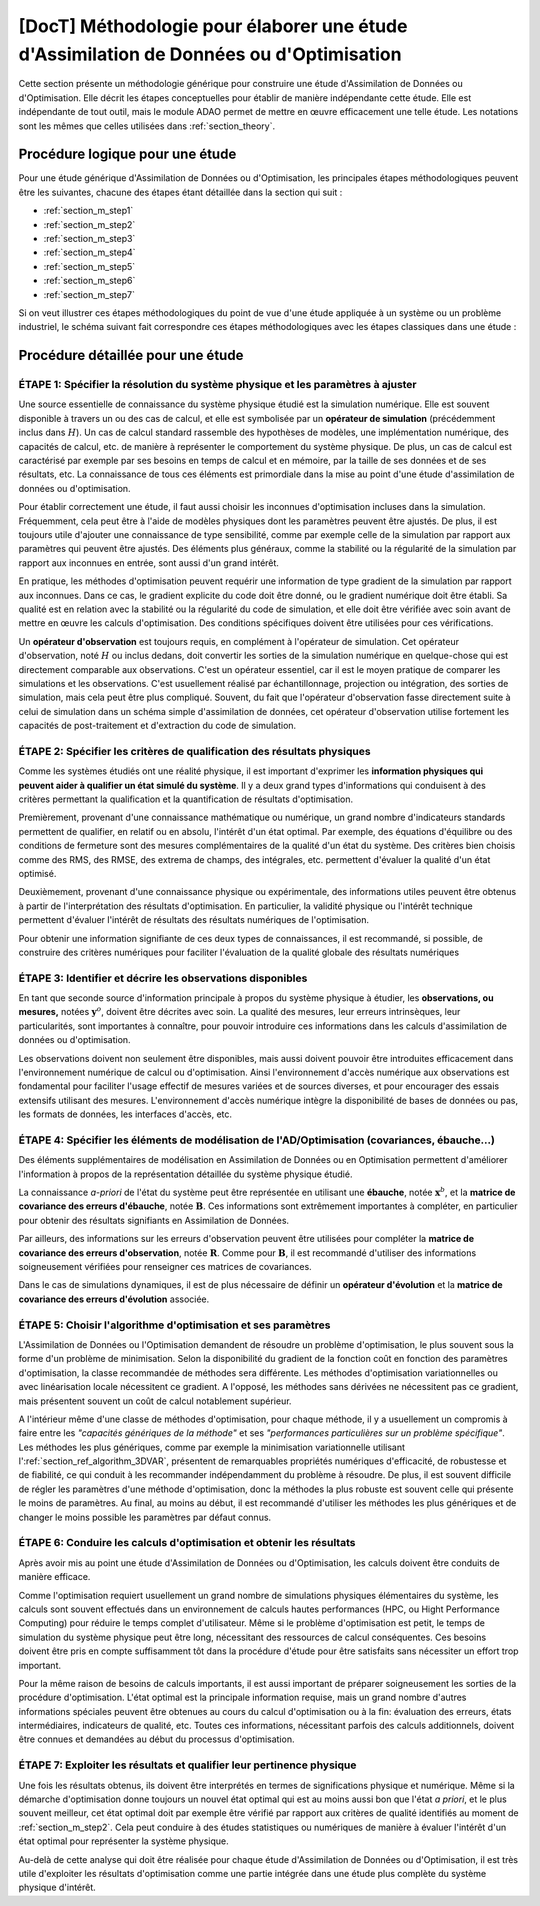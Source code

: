 ..
   Copyright (C) 2008-2020 EDF R&D

   This file is part of SALOME ADAO module.

   This library is free software; you can redistribute it and/or
   modify it under the terms of the GNU Lesser General Public
   License as published by the Free Software Foundation; either
   version 2.1 of the License, or (at your option) any later version.

   This library is distributed in the hope that it will be useful,
   but WITHOUT ANY WARRANTY; without even the implied warranty of
   MERCHANTABILITY or FITNESS FOR A PARTICULAR PURPOSE.  See the GNU
   Lesser General Public License for more details.

   You should have received a copy of the GNU Lesser General Public
   License along with this library; if not, write to the Free Software
   Foundation, Inc., 59 Temple Place, Suite 330, Boston, MA  02111-1307 USA

   See http://www.salome-platform.org/ or email : webmaster.salome@opencascade.com

   Author: Jean-Philippe Argaud, jean-philippe.argaud@edf.fr, EDF R&D

.. _section_methodology:

===========================================================================================
**[DocT]** Méthodologie pour élaborer une étude d'Assimilation de Données ou d'Optimisation
===========================================================================================

Cette section présente un méthodologie générique pour construire une étude
d'Assimilation de Données ou d'Optimisation. Elle décrit les étapes
conceptuelles pour établir de manière indépendante cette étude. Elle est
indépendante de tout outil, mais le module ADAO permet de mettre en œuvre
efficacement une telle étude. Les notations sont les mêmes que celles utilisées
dans :ref:`section_theory`.

Procédure logique pour une étude
--------------------------------

Pour une étude générique d'Assimilation de Données ou d'Optimisation, les
principales étapes méthodologiques peuvent être les suivantes, chacune des
étapes étant détaillée dans la section qui suit :

- :ref:`section_m_step1`
- :ref:`section_m_step2`
- :ref:`section_m_step3`
- :ref:`section_m_step4`
- :ref:`section_m_step5`
- :ref:`section_m_step6`
- :ref:`section_m_step7`

Si on veut illustrer ces étapes méthodologiques du point de vue d'une étude
appliquée à un système ou un problème industriel, le schéma suivant fait
correspondre ces étapes méthodologiques avec les étapes classiques dans une
étude :

  .. _meth_steps_in_study:
  .. image:: images/meth_steps_in_study.png
    :align: center
    :width: 75%
  .. centered::
    **Les étapes méthodologiques requises lors d'une démarche d'étude appliquée à un système ou un problème industriel**

Procédure détaillée pour une étude
----------------------------------

.. _section_m_step1:

ÉTAPE 1: Spécifier la résolution du système physique et les paramètres à ajuster
++++++++++++++++++++++++++++++++++++++++++++++++++++++++++++++++++++++++++++++++

Une source essentielle de connaissance du système physique étudié est la
simulation numérique. Elle est souvent disponible à travers un ou des cas de
calcul, et elle est symbolisée par un **opérateur de simulation** (précédemment
inclus dans :math:`H`). Un cas de calcul standard rassemble des hypothèses de
modèles, une implémentation numérique, des capacités de calcul, etc. de manière
à représenter le comportement du système physique. De plus, un cas de calcul est
caractérisé par exemple par ses besoins en temps de calcul et en mémoire, par la
taille de ses données et de ses résultats, etc. La connaissance de tous ces
éléments est primordiale dans la mise au point d'une étude d'assimilation de
données ou d'optimisation.

Pour établir correctement une étude, il faut aussi choisir les inconnues
d'optimisation incluses dans la simulation. Fréquemment, cela peut être à l'aide
de modèles physiques dont les paramètres peuvent être ajustés. De plus, il est
toujours utile d'ajouter une connaissance de type sensibilité, comme par exemple
celle de la simulation par rapport aux paramètres qui peuvent être ajustés. Des
éléments plus généraux, comme la stabilité ou la régularité de la simulation par
rapport aux inconnues en entrée, sont aussi d'un grand intérêt.

En pratique, les méthodes d'optimisation peuvent requérir une information de
type gradient de la simulation par rapport aux inconnues. Dans ce cas, le
gradient explicite du code doit être donné, ou le gradient numérique doit être
établi. Sa qualité est en relation avec la stabilité ou la régularité du code de
simulation, et elle doit être vérifiée avec soin avant de mettre en œuvre les
calculs d'optimisation. Des conditions spécifiques doivent être utilisées pour
ces vérifications.

Un **opérateur d'observation** est toujours requis, en complément à l'opérateur
de simulation. Cet opérateur d'observation, noté :math:`H` ou inclus dedans,
doit convertir les sorties de la simulation numérique en quelque-chose qui est
directement comparable aux observations. C'est un opérateur essentiel, car il
est le moyen pratique de comparer les simulations et les observations. C'est
usuellement réalisé par échantillonnage, projection ou intégration, des sorties
de simulation, mais cela peut être plus compliqué. Souvent, du fait que
l'opérateur d'observation fasse directement suite à celui de simulation dans un
schéma simple d'assimilation de données, cet opérateur d'observation utilise
fortement les capacités de post-traitement et d'extraction du code de
simulation.

.. _section_m_step2:

ÉTAPE 2: Spécifier les critères de qualification des résultats physiques
++++++++++++++++++++++++++++++++++++++++++++++++++++++++++++++++++++++++

Comme les systèmes étudiés ont une réalité physique, il est important d'exprimer
les **information physiques qui peuvent aider à qualifier un état simulé du
système**. Il y a deux grand types d'informations qui conduisent à des critères
permettant la qualification et la quantification de résultats d'optimisation.

Premièrement, provenant d'une connaissance mathématique ou numérique, un grand
nombre d'indicateurs standards permettent de qualifier, en relatif ou en absolu,
l'intérêt d'un état optimal. Par exemple, des équations d'équilibre ou des
conditions de fermeture sont des mesures complémentaires de la qualité d'un état
du système. Des critères bien choisis comme des RMS, des RMSE, des extrema de
champs, des intégrales, etc. permettent d'évaluer la qualité d'un état optimisé.

Deuxièmement, provenant d'une connaissance physique ou expérimentale, des
informations utiles peuvent être obtenus à partir de l'interprétation des
résultats d'optimisation. En particulier, la validité physique ou l'intérêt
technique permettent d'évaluer l'intérêt de résultats des résultats numériques
de l'optimisation.

Pour obtenir une information signifiante de ces deux types de connaissances, il
est recommandé, si possible, de construire des critères numériques pour
faciliter l'évaluation de la qualité globale des résultats numériques

.. _section_m_step3:

ÉTAPE 3: Identifier et décrire les observations disponibles
+++++++++++++++++++++++++++++++++++++++++++++++++++++++++++

En tant que seconde source d'information principale à propos du système physique
à étudier, les **observations, ou mesures,** notées :math:`\mathbf{y}^o`,
doivent être décrites avec soin. La qualité des mesures, leur erreurs
intrinsèques, leur particularités, sont importantes à connaître, pour pouvoir
introduire ces informations dans les calculs d'assimilation de données ou
d'optimisation.

Les observations doivent non seulement être disponibles, mais aussi doivent
pouvoir être introduites efficacement dans l'environnement numérique de calcul
ou d'optimisation. Ainsi l'environnement d'accès numérique aux observations est
fondamental pour faciliter l'usage effectif de mesures variées et de sources
diverses, et pour encourager des essais extensifs utilisant des mesures.
L'environnement d'accès numérique intègre la disponibilité de bases de données
ou pas, les formats de données, les interfaces d'accès, etc.

.. _section_m_step4:

ÉTAPE 4: Spécifier les éléments de modélisation de l'AD/Optimisation (covariances, ébauche...)
++++++++++++++++++++++++++++++++++++++++++++++++++++++++++++++++++++++++++++++++++++++++++++++

Des éléments supplémentaires de modélisation en Assimilation de Données ou en
Optimisation permettent d'améliorer l'information à propos de la représentation
détaillée du système physique étudié.

La connaissance *a-priori* de l'état du système peut être représentée en
utilisant une **ébauche**, notée :math:`\mathbf{x}^b`, et la **matrice de
covariance des erreurs d'ébauche**, notée :math:`\mathbf{B}`. Ces informations
sont extrêmement importantes à compléter, en particulier pour obtenir des
résultats signifiants en Assimilation de Données.

Par ailleurs, des informations sur les erreurs d'observation peuvent être
utilisées pour compléter la **matrice de covariance des erreurs d'observation**,
notée :math:`\mathbf{R}`. Comme pour :math:`\mathbf{B}`, il est recommandé
d'utiliser des informations soigneusement vérifiées pour renseigner ces matrices
de covariances.

Dans le cas de simulations dynamiques, il est de plus nécessaire de définir un
**opérateur d'évolution** et la **matrice de covariance des erreurs
d'évolution** associée.

.. _section_m_step5:

ÉTAPE 5: Choisir l'algorithme d'optimisation et ses paramètres
++++++++++++++++++++++++++++++++++++++++++++++++++++++++++++++

L'Assimilation de Données ou l'Optimisation demandent de résoudre un problème
d'optimisation, le plus souvent sous la forme d'un problème de minimisation.
Selon la disponibilité du gradient de la fonction coût en fonction des
paramètres d'optimisation, la classe recommandée de méthodes sera différente.
Les méthodes d'optimisation variationnelles ou avec linéarisation locale
nécessitent ce gradient. A l'opposé, les méthodes sans dérivées ne nécessitent
pas ce gradient, mais présentent souvent un coût de calcul notablement
supérieur.

A l'intérieur même d'une classe de méthodes d'optimisation, pour chaque méthode,
il y a usuellement un compromis à faire entre les *"capacités génériques de la
méthode"* et ses *"performances particulières sur un problème spécifique"*. Les
méthodes les plus génériques, comme par exemple la minimisation variationnelle
utilisant l':ref:`section_ref_algorithm_3DVAR`, présentent de remarquables
propriétés numériques d'efficacité, de robustesse et de fiabilité, ce qui
conduit à les recommander indépendamment du problème à résoudre. De plus, il est
souvent difficile de régler les paramètres d'une méthode d'optimisation, donc la
méthodes la plus robuste est souvent celle qui présente le moins de paramètres.
Au final, au moins au début, il est recommandé d'utiliser les méthodes les plus
génériques et de changer le moins possible les paramètres par défaut connus.

.. _section_m_step6:

ÉTAPE 6: Conduire les calculs d'optimisation et obtenir les résultats
+++++++++++++++++++++++++++++++++++++++++++++++++++++++++++++++++++++

Après avoir mis au point une étude d'Assimilation de Données ou d'Optimisation,
les calculs doivent être conduits de manière efficace.

Comme l'optimisation requiert usuellement un grand nombre de simulations
physiques élémentaires du système, les calculs sont souvent effectués dans un
environnement de calculs hautes performances (HPC, ou Hight Performance
Computing) pour réduire le temps complet d'utilisateur. Même si le problème
d'optimisation est petit, le temps de simulation du système physique peut être
long, nécessitant des ressources de calcul conséquentes. Ces besoins doivent
être pris en compte suffisamment tôt dans la procédure d'étude pour être
satisfaits sans nécessiter un effort trop important.

Pour la même raison de besoins de calculs importants, il est aussi important de
préparer soigneusement les sorties de la procédure d'optimisation. L'état
optimal est la principale information requise, mais un grand nombre d'autres
informations spéciales peuvent être obtenues au cours du calcul d'optimisation
ou à la fin: évaluation des erreurs, états intermédiaires, indicateurs de
qualité, etc. Toutes ces informations, nécessitant parfois des calculs
additionnels, doivent être connues et demandées au début du processus
d'optimisation.

.. _section_m_step7:

ÉTAPE 7: Exploiter les résultats et qualifier leur pertinence physique
++++++++++++++++++++++++++++++++++++++++++++++++++++++++++++++++++++++

Une fois les résultats obtenus, ils doivent être interprétés en termes de
significations physique et numérique. Même si la démarche d'optimisation donne
toujours un nouvel état optimal qui est au moins aussi bon que l'état *a
priori*, et le plus souvent meilleur, cet état optimal doit par exemple être
vérifié par rapport aux critères de qualité identifiés au moment de
:ref:`section_m_step2`. Cela peut conduire à des études statistiques ou
numériques de manière à évaluer l'intérêt d'un état optimal pour représenter la
système physique.

Au-delà de cette analyse qui doit être réalisée pour chaque étude d'Assimilation
de Données ou d'Optimisation, il est très utile d'exploiter les résultats
d'optimisation comme une partie intégrée dans une étude plus complète du système
physique d'intérêt.
